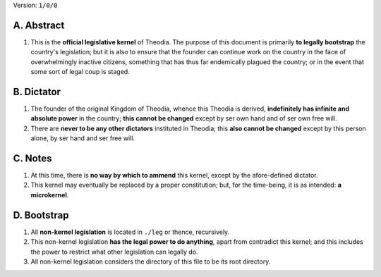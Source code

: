 Version:  ``1/0/0``

A.  Abstract
================
#.  This is the **official legislative kernel** of Theodia.  The purpose of this document is primarily **to legally bootstrap** the country's legislation;  but it is also to ensure that the founder can continue work on the country in the face of overwhelmingly inactive citizens, something that has thus far endemically plagued the country;  or in the event that some sort of legal coup is staged.  

B.  Dictator
=================
#.  The founder of the original Kingdom of Theodia, whence this Theodia is derived, **indefinitely has infinite and absolute power** in the country;  **this cannot be changed** except by ser own hand and of ser own free will.  
#.  There are **never to be any other dictators** instituted in Theodia;  this **also cannot be changed** except by this person alone, by ser hand and ser free will.  

C.  Notes
=========
#.  At this time, there is **no way by which to ammend** this kernel, except by the afore-defined dictator.  
#.  This kernel may eventually be replaced by a proper constitution;  but, for the time-being, it is as intended:  **a microkernel**.  

D.  Bootstrap
=============
#.  All **non-kernel legislation** is located in ``./leg`` or thence, recursively.  
#.  This non-kernel legislation **has the legal power to do anything**, apart from contradict this kernel;  and this includes the power to restrict what other legislation can legally do.  
#.  All non-kernel legislation considers the directory of this file to be its root directory.  
